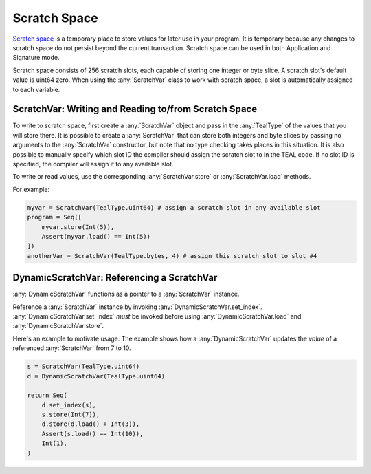 .. _scratch:

Scratch Space
========================

`Scratch space <https://developer.algorand.org/docs/reference/teal/specification/#scratch-space>`_
is a temporary place to store values for later use in your program. It is temporary because any
changes to scratch space do not persist beyond the current transaction. Scratch space can be used
in both Application and Signature mode.

Scratch space consists of 256 scratch slots, each capable of storing one integer or byte slice. A scratch slot's default value is uint64 zero.  When
using the :any:`ScratchVar` class to work with scratch space, a slot is automatically assigned to
each variable.

ScratchVar:  Writing and Reading to/from Scratch Space
~~~~~~~~~~~~~~~~~~~~~~~~~~~~~~~~~~~~~~~~~~~~~~~~~~~~~~~~~~~~~~~~~~

To write to scratch space, first create a :any:`ScratchVar` object and pass in the :any:`TealType`
of the values that you will store there. It is possible to create a :any:`ScratchVar` that can store
both integers and byte slices by passing no arguments to the :any:`ScratchVar` constructor, but note
that no type checking takes places in this situation. It is also possible to manually specify which 
slot ID the compiler should assign the scratch slot to in the TEAL code. If no slot ID is specified,
the compiler will assign it to any available slot. 

To write or read values, use the corresponding :any:`ScratchVar.store` or :any:`ScratchVar.load` methods.

For example:

.. code-block:: python

    myvar = ScratchVar(TealType.uint64) # assign a scratch slot in any available slot
    program = Seq([
        myvar.store(Int(5)),
        Assert(myvar.load() == Int(5))
    ])
    anotherVar = ScratchVar(TealType.bytes, 4) # assign this scratch slot to slot #4

DynamicScratchVar:  Referencing a ScratchVar
~~~~~~~~~~~~~~~~~~~~~~~~~~~~~~~~~~~~~~~~~~~~~~~~~~~~~~~~~~~~~~~~~~

:any:`DynamicScratchVar` functions as a pointer to a :any:`ScratchVar` instance.

Reference a :any:`ScratchVar` instance by invoking :any:`DynamicScratchVar.set_index`.  :any:`DynamicScratchVar.set_index` *must* be invoked before using :any:`DynamicScratchVar.load` and :any:`DynamicScratchVar.store`.

Here's an example to motivate usage.  The example shows how a :any:`DynamicScratchVar` updates the *value* of a referenced :any:`ScratchVar` from 7 to 10.

.. code-block:: python

    s = ScratchVar(TealType.uint64)
    d = DynamicScratchVar(TealType.uint64)

    return Seq(
        d.set_index(s),
        s.store(Int(7)),
        d.store(d.load() + Int(3)),
        Assert(s.load() == Int(10)),
        Int(1),
    )
